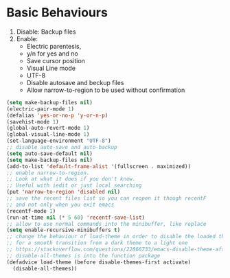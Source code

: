 * Basic Behaviours

1. Disable: Backup files
2. Enable:
   * Electric parentesis,
   * y/n for yes and no
   * Save cursor position
   * Visual Line mode
   * UTF-8
   * Disable autosave and beckup files
   * Allow narrow-to-region to be used without confirmation

#+BEGIN_SRC emacs-lisp
(setq make-backup-files nil)
(electric-pair-mode 1)
(defalias 'yes-or-no-p 'y-or-n-p)
(savehist-mode 1)
(global-auto-revert-mode 1)
(global-visual-line-mode 1)
(set-language-environment "UTF-8")
;; disable auto-save and auto-backup
(setq auto-save-default nil)
(setq make-backup-files nil)
(add-to-list 'default-frame-alist '(fullscreen . maximized))
;; enable narrow-to-region.
;; Look at what it does if you don't know.
;; Useful with iedit or just local searching
(put 'narrow-to-region 'disabled nil)
;; save the recent files list so you can reopen it though recentF
;; and not only when you exit emacs
(recentf-mode 1)
(run-at-time nil (* 5 60) 'recentf-save-list)
;; allow to use normal commands into the minibuffer, like replace
(setq enable-recursive-minibuffers t)
;; change the behaviour of load-theme in order to disable the loaded theme first
;; for a smooth transition from a dark theme to a light one
;; https://stackoverflow.com/questions/22866733/emacs-disable-theme-after-loading-a-different-one-themes-conflict
;; disable-all-themes is into the function package
(defadvice load-theme (before disable-themes-first activate)
  (disable-all-themes))
#+END_SRC
